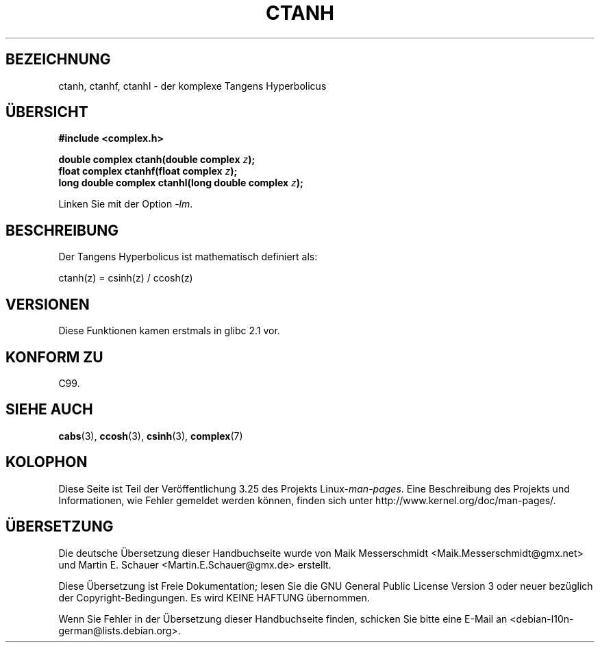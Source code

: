 .\" Copyright 2002 Walter Harms (walter.harms@informatik.uni-oldenburg.de)
.\" Distributed under GPL
.\"
.\"*******************************************************************
.\"
.\" This file was generated with po4a. Translate the source file.
.\"
.\"*******************************************************************
.TH CTANH 3 "11. August 2008" "" Linux\-Programmierhandbuch
.SH BEZEICHNUNG
ctanh, ctanhf, ctanhl \- der komplexe Tangens Hyperbolicus
.SH ÜBERSICHT
\fB#include <complex.h>\fP
.sp
\fBdouble complex ctanh(double complex \fP\fIz\fP\fB);\fP
.br
\fBfloat complex ctanhf(float complex \fP\fIz\fP\fB);\fP
.br
\fBlong double complex ctanhl(long double complex \fP\fIz\fP\fB);\fP
.sp
Linken Sie mit der Option \fI\-lm\fP.
.SH BESCHREIBUNG
Der Tangens Hyperbolicus ist mathematisch definiert als:
.nf

    ctanh(z) = csinh(z) / ccosh(z)
.fi
.SH VERSIONEN
Diese Funktionen kamen erstmals in glibc 2.1 vor.
.SH "KONFORM ZU"
C99.
.SH "SIEHE AUCH"
\fBcabs\fP(3), \fBccosh\fP(3), \fBcsinh\fP(3), \fBcomplex\fP(7)
.SH KOLOPHON
Diese Seite ist Teil der Veröffentlichung 3.25 des Projekts
Linux\-\fIman\-pages\fP. Eine Beschreibung des Projekts und Informationen, wie
Fehler gemeldet werden können, finden sich unter
http://www.kernel.org/doc/man\-pages/.

.SH ÜBERSETZUNG
Die deutsche Übersetzung dieser Handbuchseite wurde von
Maik Messerschmidt <Maik.Messerschmidt@gmx.net>
und
Martin E. Schauer <Martin.E.Schauer@gmx.de>
erstellt.

Diese Übersetzung ist Freie Dokumentation; lesen Sie die
GNU General Public License Version 3 oder neuer bezüglich der
Copyright-Bedingungen. Es wird KEINE HAFTUNG übernommen.

Wenn Sie Fehler in der Übersetzung dieser Handbuchseite finden,
schicken Sie bitte eine E-Mail an <debian-l10n-german@lists.debian.org>.
